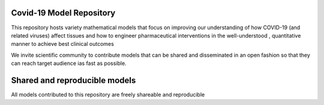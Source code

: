 Covid-19 Model Repository
=========================

This repository hosts variety mathematical models that focus on improving our understanding
of how COVID-19 (and related viruses) affect tissues and how to engineer pharmaceutical interventions in the
well-understood , quantitative manner to achieve best clinical outcomes

We invite scientific community to contribute models that can be shared and disseminated in an open fashion so that
they can reach target audience ias fast as possible.

Shared and reproducible models
===============================

All models contributed to this repository are freely shareable and reproducible
